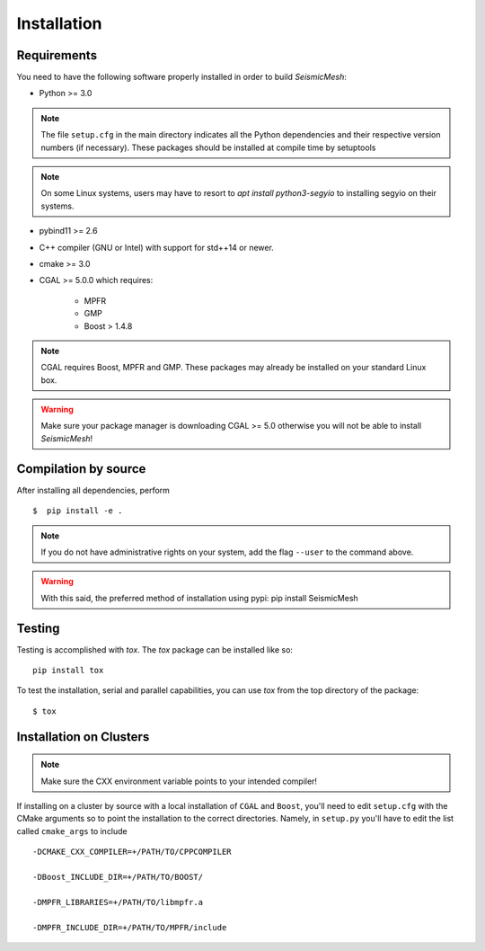 Installation
============

Requirements
-------------

You need to have the following software properly installed in order to
build *SeismicMesh*:

* Python >= 3.0
.. note ::
    The file ``setup.cfg`` in the main directory indicates all the Python dependencies and their respective version numbers (if necessary). These packages should be installed at compile time by setuptools

.. note ::
    On some Linux systems, users may have to resort to `apt install python3-segyio` to installing segyio on their systems.

* pybind11 >= 2.6

* C++ compiler (GNU or Intel) with support for std++14 or newer.

* cmake >= 3.0

* CGAL >= 5.0.0 which requires:

    * MPFR

    * GMP

    * Boost > 1.4.8

.. note ::
    CGAL requires Boost, MPFR and GMP. These packages may already be installed on your standard Linux box.

.. warning ::
    Make sure your package manager is downloading CGAL >= 5.0 otherwise you will not be able to install *SeismicMesh*!




Compilation by source
----------------------

After installing all dependencies, perform ::

$  pip install -e .

.. note ::
    If you do not have administrative rights on your system, add the flag ``--user`` to the command above.

.. warning ::
    With this said, the preferred method of installation using pypi: pip install SeismicMesh

Testing
-------

Testing is accomplished with `tox`. The `tox` package can be installed like so::

    pip install tox

To test the installation, serial and parallel capabilities, you can use `tox` from the top directory of the package::

$ tox

Installation on Clusters
--------------------------

.. note::
    Make sure the CXX environment variable points to your intended compiler!

If installing on a cluster by source with a local installation of ``CGAL`` and ``Boost``, you'll need to edit ``setup.cfg`` with the CMake arguments so to point the installation to the correct directories. Namely, in ``setup.py`` you'll have to edit the list called ``cmake_args`` to include ::

  -DCMAKE_CXX_COMPILER=+/PATH/TO/CPPCOMPILER

  -DBoost_INCLUDE_DIR=+/PATH/TO/BOOST/

  -DMPFR_LIBRARIES=+/PATH/TO/libmpfr.a

  -DMPFR_INCLUDE_DIR=+/PATH/TO/MPFR/include
